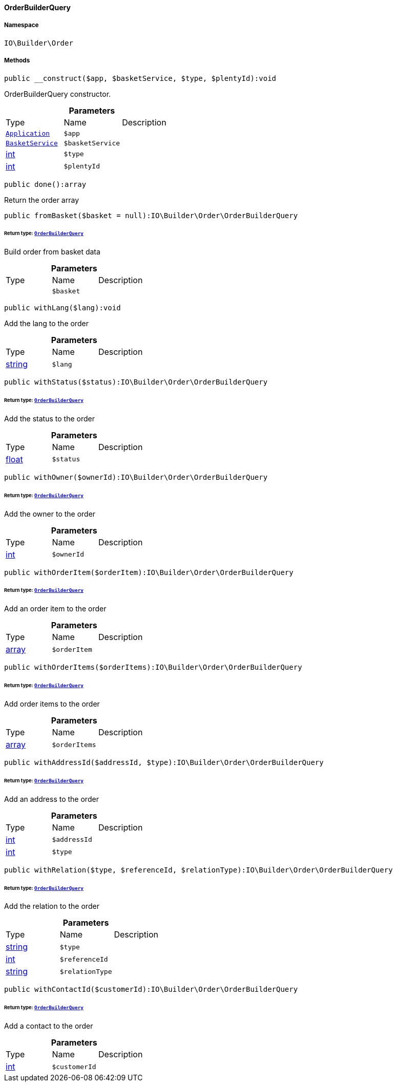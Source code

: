 :table-caption!:
:example-caption!:
:source-highlighter: prettify
:sectids!:

[[io__orderbuilderquery]]
==== OrderBuilderQuery





===== Namespace

`IO\Builder\Order`






===== Methods

[source%nowrap, php]
----

public __construct($app, $basketService, $type, $plentyId):void

----

    





OrderBuilderQuery constructor.

.*Parameters*
|===
|Type |Name |Description
|        xref:Miscellaneous.adoc#miscellaneous_plugin_application[`Application`]
a|`$app`
|

|        xref:Miscellaneous.adoc#miscellaneous_services_basketservice[`BasketService`]
a|`$basketService`
|

|link:http://php.net/int[int^]
a|`$type`
|

|link:http://php.net/int[int^]
a|`$plentyId`
|
|===


[source%nowrap, php]
----

public done():array

----

    





Return the order array

[source%nowrap, php]
----

public fromBasket($basket = null):IO\Builder\Order\OrderBuilderQuery

----

    


====== *Return type:*        xref:Miscellaneous.adoc#miscellaneous_order_orderbuilderquery[`OrderBuilderQuery`]


Build order from basket data

.*Parameters*
|===
|Type |Name |Description
|
a|`$basket`
|
|===


[source%nowrap, php]
----

public withLang($lang):void

----

    





Add the lang to the order

.*Parameters*
|===
|Type |Name |Description
|link:http://php.net/string[string^]
a|`$lang`
|
|===


[source%nowrap, php]
----

public withStatus($status):IO\Builder\Order\OrderBuilderQuery

----

    


====== *Return type:*        xref:Miscellaneous.adoc#miscellaneous_order_orderbuilderquery[`OrderBuilderQuery`]


Add the status to the order

.*Parameters*
|===
|Type |Name |Description
|link:http://php.net/float[float^]
a|`$status`
|
|===


[source%nowrap, php]
----

public withOwner($ownerId):IO\Builder\Order\OrderBuilderQuery

----

    


====== *Return type:*        xref:Miscellaneous.adoc#miscellaneous_order_orderbuilderquery[`OrderBuilderQuery`]


Add the owner to the order

.*Parameters*
|===
|Type |Name |Description
|link:http://php.net/int[int^]
a|`$ownerId`
|
|===


[source%nowrap, php]
----

public withOrderItem($orderItem):IO\Builder\Order\OrderBuilderQuery

----

    


====== *Return type:*        xref:Miscellaneous.adoc#miscellaneous_order_orderbuilderquery[`OrderBuilderQuery`]


Add an order item to the order

.*Parameters*
|===
|Type |Name |Description
|link:http://php.net/array[array^]
a|`$orderItem`
|
|===


[source%nowrap, php]
----

public withOrderItems($orderItems):IO\Builder\Order\OrderBuilderQuery

----

    


====== *Return type:*        xref:Miscellaneous.adoc#miscellaneous_order_orderbuilderquery[`OrderBuilderQuery`]


Add order items to the order

.*Parameters*
|===
|Type |Name |Description
|link:http://php.net/array[array^]
a|`$orderItems`
|
|===


[source%nowrap, php]
----

public withAddressId($addressId, $type):IO\Builder\Order\OrderBuilderQuery

----

    


====== *Return type:*        xref:Miscellaneous.adoc#miscellaneous_order_orderbuilderquery[`OrderBuilderQuery`]


Add an address to the order

.*Parameters*
|===
|Type |Name |Description
|link:http://php.net/int[int^]
a|`$addressId`
|

|link:http://php.net/int[int^]
a|`$type`
|
|===


[source%nowrap, php]
----

public withRelation($type, $referenceId, $relationType):IO\Builder\Order\OrderBuilderQuery

----

    


====== *Return type:*        xref:Miscellaneous.adoc#miscellaneous_order_orderbuilderquery[`OrderBuilderQuery`]


Add the relation to the order

.*Parameters*
|===
|Type |Name |Description
|link:http://php.net/string[string^]
a|`$type`
|

|link:http://php.net/int[int^]
a|`$referenceId`
|

|link:http://php.net/string[string^]
a|`$relationType`
|
|===


[source%nowrap, php]
----

public withContactId($customerId):IO\Builder\Order\OrderBuilderQuery

----

    


====== *Return type:*        xref:Miscellaneous.adoc#miscellaneous_order_orderbuilderquery[`OrderBuilderQuery`]


Add a contact to the order

.*Parameters*
|===
|Type |Name |Description
|link:http://php.net/int[int^]
a|`$customerId`
|
|===


